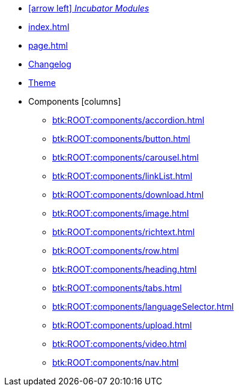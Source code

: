 * xref:incubator-modules:ROOT:index.adoc[icon:arrow-left[] _Incubator Modules_]
* xref:index.adoc[]
* xref:page.adoc[]
* xref:btk:ROOT:changelog.adoc[Changelog]
* xref:btk:ROOT:theme.adoc[Theme]
* Components [.green]#icon:columns[]#
** xref:btk:ROOT:components/accordion.adoc[]
** xref:btk:ROOT:components/button.adoc[]
** xref:btk:ROOT:components/carousel.adoc[]
** xref:btk:ROOT:components/linkList.adoc[]
** xref:btk:ROOT:components/download.adoc[]
** xref:btk:ROOT:components/image.adoc[]
** xref:btk:ROOT:components/richtext.adoc[]
** xref:btk:ROOT:components/row.adoc[]
** xref:btk:ROOT:components/heading.adoc[]
** xref:btk:ROOT:components/tabs.adoc[]
** xref:btk:ROOT:components/languageSelector.adoc[]
** xref:btk:ROOT:components/upload.adoc[]
** xref:btk:ROOT:components/video.adoc[]
** xref:btk:ROOT:components/nav.adoc[]
